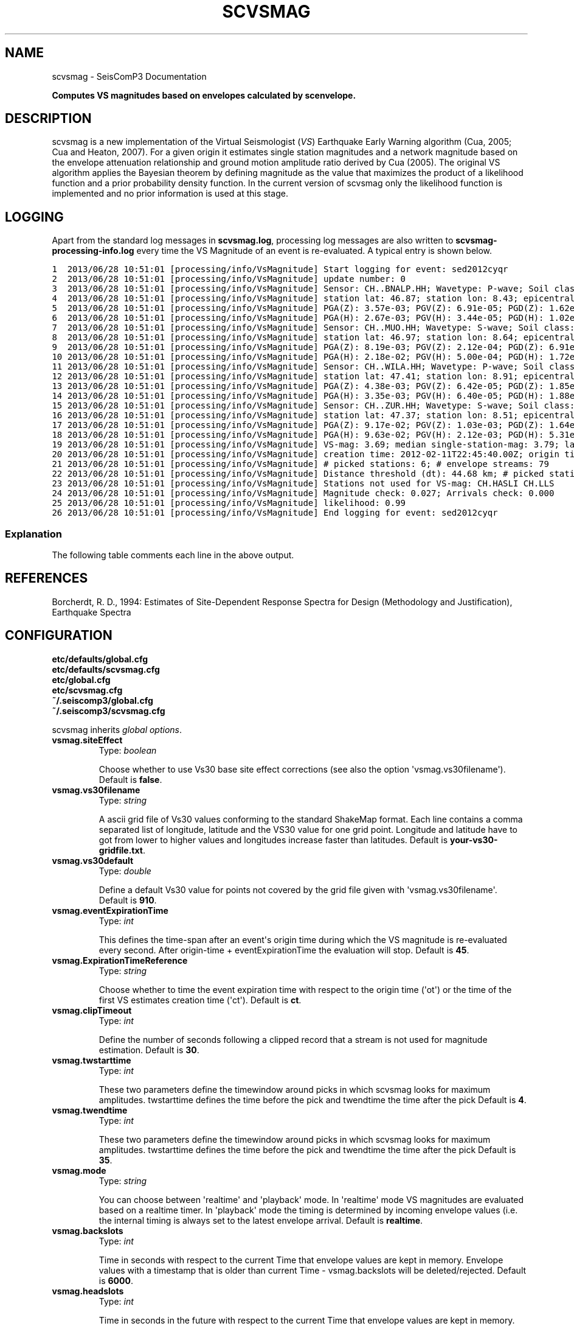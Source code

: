.TH "SCVSMAG" "1" "January 24, 2014" "2014.023" "SeisComP3"
.SH NAME
scvsmag \- SeisComP3 Documentation
.
.nr rst2man-indent-level 0
.
.de1 rstReportMargin
\\$1 \\n[an-margin]
level \\n[rst2man-indent-level]
level margin: \\n[rst2man-indent\\n[rst2man-indent-level]]
-
\\n[rst2man-indent0]
\\n[rst2man-indent1]
\\n[rst2man-indent2]
..
.de1 INDENT
.\" .rstReportMargin pre:
. RS \\$1
. nr rst2man-indent\\n[rst2man-indent-level] \\n[an-margin]
. nr rst2man-indent-level +1
.\" .rstReportMargin post:
..
.de UNINDENT
. RE
.\" indent \\n[an-margin]
.\" old: \\n[rst2man-indent\\n[rst2man-indent-level]]
.nr rst2man-indent-level -1
.\" new: \\n[rst2man-indent\\n[rst2man-indent-level]]
.in \\n[rst2man-indent\\n[rst2man-indent-level]]u
..
.\" Man page generated from reStructeredText.
.
.sp
\fBComputes VS magnitudes based on envelopes calculated by scenvelope.\fP
.SH DESCRIPTION
.sp
scvsmag is a new implementation of the Virtual Seismologist (\fIVS\fP)
Earthquake Early Warning algorithm (Cua, 2005; Cua and Heaton, 2007). For a
given origin it estimates single station magnitudes and a network magnitude
based on  the envelope attenuation relationship and ground motion amplitude
ratio derived  by Cua (2005). The original VS algorithm applies the Bayesian
theorem by defining magnitude as the value that maximizes the product of a
likelihood function and a prior probability density function. In the current
version of scvsmag only the likelihood function is implemented and no prior
information is used at this stage.
.SH LOGGING
.sp
Apart from the standard log messages in \fBscvsmag.log\fP, processing log messages are
also written to \fBscvsmag\-processing\-info.log\fP every time the VS Magnitude of an event
is re\-evaluated. A typical entry is shown below.
.sp
.nf
.ft C
1  2013/06/28 10:51:01 [processing/info/VsMagnitude] Start logging for event: sed2012cyqr
2  2013/06/28 10:51:01 [processing/info/VsMagnitude] update number: 0
3  2013/06/28 10:51:01 [processing/info/VsMagnitude] Sensor: CH..BNALP.HH; Wavetype: P\-wave; Soil class: rock; Magnitude: 3.47
4  2013/06/28 10:51:01 [processing/info/VsMagnitude] station lat: 46.87; station lon: 8.43; epicentral distance: 32.26;
5  2013/06/28 10:51:01 [processing/info/VsMagnitude] PGA(Z): 3.57e\-03; PGV(Z): 6.91e\-05; PGD(Z): 1.62e\-06
6  2013/06/28 10:51:01 [processing/info/VsMagnitude] PGA(H): 2.67e\-03; PGV(H): 3.44e\-05; PGD(H): 1.02e\-06
7  2013/06/28 10:51:01 [processing/info/VsMagnitude] Sensor: CH..MUO.HH; Wavetype: S\-wave; Soil class: rock; Magnitude: 3.83
8  2013/06/28 10:51:01 [processing/info/VsMagnitude] station lat: 46.97; station lon: 8.64; epicentral distance: 22.45;
9  2013/06/28 10:51:01 [processing/info/VsMagnitude] PGA(Z): 8.19e\-03; PGV(Z): 2.12e\-04; PGD(Z): 6.91e\-06
10 2013/06/28 10:51:01 [processing/info/VsMagnitude] PGA(H): 2.18e\-02; PGV(H): 5.00e\-04; PGD(H): 1.72e\-05
11 2013/06/28 10:51:01 [processing/info/VsMagnitude] Sensor: CH..WILA.HH; Wavetype: P\-wave; Soil class: rock; Magnitude: 3.50
12 2013/06/28 10:51:01 [processing/info/VsMagnitude] station lat: 47.41; station lon: 8.91; epicentral distance: 41.16;
13 2013/06/28 10:51:01 [processing/info/VsMagnitude] PGA(Z): 4.38e\-03; PGV(Z): 6.42e\-05; PGD(Z): 1.85e\-06
14 2013/06/28 10:51:01 [processing/info/VsMagnitude] PGA(H): 3.35e\-03; PGV(H): 6.40e\-05; PGD(H): 1.88e\-06
15 2013/06/28 10:51:01 [processing/info/VsMagnitude] Sensor: CH..ZUR.HH; Wavetype: S\-wave; Soil class: rock; Magnitude: 3.79
16 2013/06/28 10:51:01 [processing/info/VsMagnitude] station lat: 47.37; station lon: 8.51; epicentral distance: 23.99;
17 2013/06/28 10:51:01 [processing/info/VsMagnitude] PGA(Z): 9.17e\-02; PGV(Z): 1.03e\-03; PGD(Z): 1.64e\-05
18 2013/06/28 10:51:01 [processing/info/VsMagnitude] PGA(H): 9.63e\-02; PGV(H): 2.12e\-03; PGD(H): 5.31e\-05
19 2013/06/28 10:51:01 [processing/info/VsMagnitude] VS\-mag: 3.69; median single\-station\-mag: 3.79; lat: 47.15; lon: 8.52; depth : 25.32 km
20 2013/06/28 10:51:01 [processing/info/VsMagnitude] creation time: 2012\-02\-11T22:45:40.00Z; origin time: 2012\-02\-11T22:45:26.27Z; t\-diff: 13.73; time since origin arrival: 0.864; time since origin creation: 0.873
21 2013/06/28 10:51:01 [processing/info/VsMagnitude] # picked stations: 6; # envelope streams: 79
22 2013/06/28 10:51:01 [processing/info/VsMagnitude] Distance threshold (dt): 44.68 km; # picked stations < dt: 4; # envelope streams < dt: 4
23 2013/06/28 10:51:01 [processing/info/VsMagnitude] Stations not used for VS\-mag: CH.HASLI CH.LLS
24 2013/06/28 10:51:01 [processing/info/VsMagnitude] Magnitude check: 0.027; Arrivals check: 0.000
25 2013/06/28 10:51:01 [processing/info/VsMagnitude] likelihood: 0.99
26 2013/06/28 10:51:01 [processing/info/VsMagnitude] End logging for event: sed2012cyqr
.ft P
.fi
.SS Explanation
.sp
The following table comments each line in the above output.
.TS
center;
|l|l|.
_
T{
Line
T}	T{
Description
T}
_
T{
1
T}	T{
Start of the log message for the event with the given event ID
T}
_
T{
2
T}	T{
Update counter for this event.
T}
_
T{
3 \- 18
T}	T{
Information about the stations that contribute to a VS magnitude
estimate. Each station has four lines with the first line giving
the the stream name, the wavetype of the contributing amplitude,
the soil type at the site and the single station magnitude. The
next line shows the location and epicentral distance of the sensor.
On the two following lines peak\-ground\-acceleration (PGA) \-velocity
(PGV) and \-displacement (PGD) are given in SI units for vertical
and the root\-mean\-square horizontal component.
T}
_
T{
19
T}	T{
The VS magnitude, the median of the single station magnitudes, the
cordinates of the hypocenter
T}
_
T{
20
T}	T{
The creation time of the magnitude, the origin time and the
difference between the two (\(aqtdiff\(aq); also given are the time since
origin arrival and time since origin creation which is a measure of
how long it took to evaluate the first magnitude estimate.
T}
_
T{
21
T}	T{
The number of stations contributing to an origin (\(aq# picked
stations\(aq) and the number of envelope streams available
(\(aq# envelope streams\(aq).
T}
_
T{
22
T}	T{
Distance threshold from epicenter within which the relative
difference between picked stations and envelope streams is
evaluated (see line 24). Also shown is the number of picked
stations and envelope streams within this distance threshold.
T}
_
T{
23
T}	T{
Stations that were used for picking but not for the magnitude
estimation.
T}
_
T{
24
T}	T{
\(aqMagnitude check\(aq is the relative difference between the VS
magnitude and the median of the single station magnitudes.
If it exceeds a certain threshold the magnitude quality value is
set to 0.4 otherwise to 1.0. \(aqArrivals check\(aq is the relative
difference betweeen the number of picked stations and the number of
envelope streams contributing to the VS magnitude. If it exceeds a
certain threshold the arrivals quality criteria is set to 0.3
otherwise to 1.0. The full decision tree for computing the
likelihood and the related thresholds is shown
\fIhere\fP.
T}
_
T{
25
T}	T{
The \(aqlikelihood\(aq is the product of the magnitude and the arrivals
quality criteria. If both are 1.0 than the likelihoodis set to
0.99.
T}
_
T{
26
T}	T{
End of the log message for the event with the given event ID.
T}
_
.TE
.SH REFERENCES
.sp
Borcherdt, R. D., 1994: Estimates of Site\-Dependent Response Spectra for Design (Methodology and Justification), Earthquake Spectra
.SH CONFIGURATION
.nf
\fBetc/defaults/global.cfg\fP
\fBetc/defaults/scvsmag.cfg\fP
\fBetc/global.cfg\fP
\fBetc/scvsmag.cfg\fP
\fB~/.seiscomp3/global.cfg\fP
\fB~/.seiscomp3/scvsmag.cfg\fP
.fi
.sp
.sp
scvsmag inherits \fIglobal options\fP.
.INDENT 0.0
.TP
.B vsmag.siteEffect
Type: \fIboolean\fP
.sp
Choose whether to use Vs30 base site effect corrections
(see also the option \(aqvsmag.vs30filename\(aq).
Default is \fBfalse\fP.
.UNINDENT
.INDENT 0.0
.TP
.B vsmag.vs30filename
Type: \fIstring\fP
.sp
A ascii grid file of Vs30 values conforming to the standard ShakeMap format.
Each line contains a comma separated list of longitude, latitude and the
VS30 value for one grid point. Longitude and latitude have to got from lower
to higher values and longitudes increase faster than latitudes.
Default is \fByour\-vs30\-gridfile.txt\fP.
.UNINDENT
.INDENT 0.0
.TP
.B vsmag.vs30default
Type: \fIdouble\fP
.sp
Define a default Vs30 value for points not covered by the grid file given with
\(aqvsmag.vs30filename\(aq.
Default is \fB910\fP.
.UNINDENT
.INDENT 0.0
.TP
.B vsmag.eventExpirationTime
Type: \fIint\fP
.sp
This defines the time\-span after an event\(aqs origin time during which the VS
magnitude is re\-evaluated every second. After origin\-time + eventExpirationTime
the evaluation will stop.
Default is \fB45\fP.
.UNINDENT
.INDENT 0.0
.TP
.B vsmag.ExpirationTimeReference
Type: \fIstring\fP
.sp
Choose whether to time the event expiration time with respect to the origin
time (\(aqot\(aq) or the time of the first VS estimates creation time (\(aqct\(aq).
Default is \fBct\fP.
.UNINDENT
.INDENT 0.0
.TP
.B vsmag.clipTimeout
Type: \fIint\fP
.sp
Define the number of seconds following a clipped record that a stream is not
used for magnitude estimation.
Default is \fB30\fP.
.UNINDENT
.INDENT 0.0
.TP
.B vsmag.twstarttime
Type: \fIint\fP
.sp
These two parameters define the timewindow around picks in which scvsmag
looks for maximum amplitudes. twstarttime defines the time before the pick
and twendtime the time after the pick
Default is \fB4\fP.
.UNINDENT
.INDENT 0.0
.TP
.B vsmag.twendtime
Type: \fIint\fP
.sp
These two parameters define the timewindow around picks in which scvsmag
looks for maximum amplitudes. twstarttime defines the time before the pick
and twendtime the time after the pick
Default is \fB35\fP.
.UNINDENT
.INDENT 0.0
.TP
.B vsmag.mode
Type: \fIstring\fP
.sp
You can choose between \(aqrealtime\(aq and \(aqplayback\(aq mode. In \(aqrealtime\(aq mode VS
magnitudes are evaluated based on a realtime timer. In \(aqplayback\(aq mode the
timing is determined by incoming envelope values (i.e. the internal timing is
always set to the latest envelope arrival.
Default is \fBrealtime\fP.
.UNINDENT
.INDENT 0.0
.TP
.B vsmag.backslots
Type: \fIint\fP
.sp
Time in seconds with respect to the current Time that envelope values are kept
in memory. Envelope values with a timestamp that is older
than current Time \- vsmag.backslots will be deleted/rejected.
Default is \fB6000\fP.
.UNINDENT
.INDENT 0.0
.TP
.B vsmag.headslots
Type: \fIint\fP
.sp
Time in seconds in the future with respect to the current Time that envelope
values are kept in memory. This feature can be of interest if scenvelope and
scvsmag do not run on the same machine. A difference between the internal
clocks can generate envelope messages with a timestamp in the future
relative to the receiving machine.
Default is \fB65\fP.
.UNINDENT
.INDENT 0.0
.TP
.B vsmag.maxepicdist
Type: \fIdouble\fP
.sp
This defines a cutoff epicentral distance in kilometers; stations further than that
won\(aqt be used for magnitude computation; a negative value means no cutoff is
applied.
Default is \fB200\fP.
.UNINDENT
.INDENT 0.0
.TP
.B vsmag.logenvelopes
Type: \fIboolean\fP
.sp
This toggles envelope logging. Note that this will produce very large files and
may fill up your disk if left on for too long.
Default is \fBfalse\fP.
.UNINDENT
.SH COMMAND-LINE
.SS Generic
.INDENT 0.0
.TP
.B \-h, \-\-help
show help message.
.UNINDENT
.INDENT 0.0
.TP
.B \-V, \-\-version
show version information
.UNINDENT
.INDENT 0.0
.TP
.B \-\-config\-file arg
Use alternative configuration file. When this option is used
the loading of all stages is disabled. Only the given configuration
file is parsed and used. To use another name for the configuration
create a symbolic link of the application or copy it, eg scautopick \-> scautopick2.
.UNINDENT
.INDENT 0.0
.TP
.B \-\-plugins arg
Load given plugins.
.UNINDENT
.INDENT 0.0
.TP
.B \-D, \-\-daemon
Run as daemon. This means the application will fork itself and
doesn\(aqt need to be started with &.
.UNINDENT
.INDENT 0.0
.TP
.B \-\-auto\-shutdown arg
Enable/disable self\-shutdown because a master module shutdown. This only
works when messaging is enabled and the master module sends a shutdown
message (enabled with \-\-start\-stop\-msg for the master module).
.UNINDENT
.INDENT 0.0
.TP
.B \-\-shutdown\-master\-module arg
Sets the name of the master\-module used for auto\-shutdown. This
is the application name of the module actually started. If symlinks
are used then it is the name of the symlinked application.
.UNINDENT
.INDENT 0.0
.TP
.B \-\-shutdown\-master\-username arg
Sets the name of the master\-username of the messaging used for
auto\-shutdown. If "shutdown\-master\-module" is given as well this
parameter is ignored.
.UNINDENT
.SS Verbosity
.INDENT 0.0
.TP
.B \-\-verbosity arg
Verbosity level [0..4]. 0:quiet, 1:error, 2:warning, 3:info, 4:debug
.UNINDENT
.INDENT 0.0
.TP
.B \-v, \-\-v
Increase verbosity level (may be repeated, eg. \-vv)
.UNINDENT
.INDENT 0.0
.TP
.B \-q, \-\-quiet
Quiet mode: no logging output
.UNINDENT
.INDENT 0.0
.TP
.B \-\-component arg
Limits the logging to a certain component. This option can be given more than once.
.UNINDENT
.INDENT 0.0
.TP
.B \-s, \-\-syslog
Use syslog logging back end. The output usually goes to /var/lib/messages.
.UNINDENT
.INDENT 0.0
.TP
.B \-l, \-\-lockfile arg
Path to lock file.
.UNINDENT
.INDENT 0.0
.TP
.B \-\-console arg
Send log output to stdout.
.UNINDENT
.INDENT 0.0
.TP
.B \-\-debug
Debug mode: \-\-verbosity=4 \-\-console=1
.UNINDENT
.INDENT 0.0
.TP
.B \-\-log\-file arg
Use alternative log file.
.UNINDENT
.SS Messaging
.INDENT 0.0
.TP
.B \-u, \-\-user arg
Overrides configuration parameter \fBconnection.username\fP.
.UNINDENT
.INDENT 0.0
.TP
.B \-H, \-\-host arg
Overrides configuration parameter \fBconnection.server\fP.
.UNINDENT
.INDENT 0.0
.TP
.B \-t, \-\-timeout arg
Overrides configuration parameter \fBconnection.timeout\fP.
.UNINDENT
.INDENT 0.0
.TP
.B \-g, \-\-primary\-group arg
Overrides configuration parameter \fBconnection.primaryGroup\fP.
.UNINDENT
.INDENT 0.0
.TP
.B \-S, \-\-subscribe\-group arg
A group to subscribe to. This option can be given more than once.
.UNINDENT
.INDENT 0.0
.TP
.B \-\-encoding arg
Overrides configuration parameter \fBconnection.encoding\fP.
.UNINDENT
.INDENT 0.0
.TP
.B \-\-start\-stop\-msg arg
Sets sending of a start\- and a stop message.
.UNINDENT
.INDENT 0.0
.TP
.B \-\-test
Test mode, no messages are sent
.UNINDENT
.SS Database
.INDENT 0.0
.TP
.B \-\-db\-driver\-list
List all supported database drivers.
.UNINDENT
.INDENT 0.0
.TP
.B \-d, \-\-database arg
The database connection string, format: \fI\%service://user:pwd@host/database\fP.
"service" is the name of the database driver which can be
queried with "\-\-db\-driver\-list".
.UNINDENT
.INDENT 0.0
.TP
.B \-\-config\-module arg
The configmodule to use.
.UNINDENT
.INDENT 0.0
.TP
.B \-\-inventory\-db arg
Load the inventory from the given database or file, format: [\fI\%service://]location\fP
.UNINDENT
.INDENT 0.0
.TP
.B \-\-db\-disable
Do not use the database at all
.UNINDENT
.SH AUTHOR
Swiss Seismological Service
.SH COPYRIGHT
2014, GFZ Potsdam, gempa GmbH
.\" Generated by docutils manpage writer.
.\" 
.
